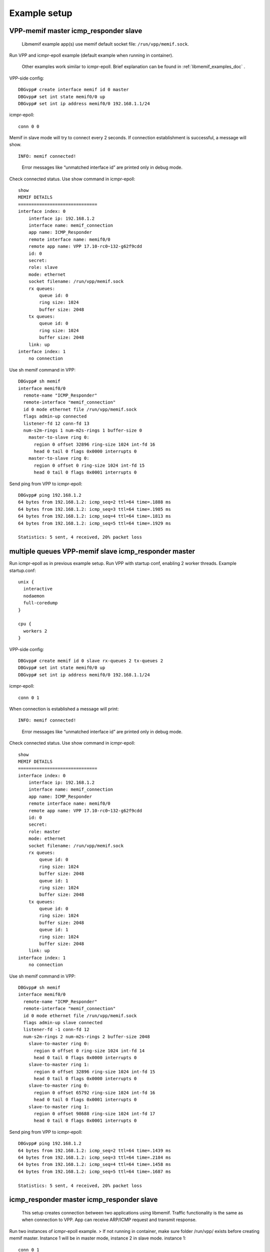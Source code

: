 .. _libmemif_example_setup_doc:

Example setup
=============

VPP-memif master icmp_responder slave
-------------------------------------

   Libmemif example app(s) use memif default socket file:
   ``/run/vpp/memif.sock``.

Run VPP and icmpr-epoll example (default example when running in
container).

   Other examples work similar to icmpr-epoll. Brief explanation can be
   found in :ref:`libmemif_examples_doc` .

VPP-side config:

::

   DBGvpp# create interface memif id 0 master
   DBGvpp# set int state memif0/0 up
   DBGvpp# set int ip address memif0/0 192.168.1.1/24

icmpr-epoll:

::

   conn 0 0

Memif in slave mode will try to connect every 2 seconds. If connection
establishment is successful, a message will show.

::

   INFO: memif connected!

..

   Error messages like “unmatched interface id” are printed only in
   debug mode.

Check connected status. Use show command in icmpr-epoll:

::

   show
   MEMIF DETAILS
   ==============================
   interface index: 0
       interface ip: 192.168.1.2
       interface name: memif_connection
       app name: ICMP_Responder
       remote interface name: memif0/0
       remote app name: VPP 17.10-rc0~132-g62f9cdd
       id: 0
       secret:
       role: slave
       mode: ethernet
       socket filename: /run/vpp/memif.sock
       rx queues:
           queue id: 0
           ring size: 1024
           buffer size: 2048
       tx queues:
           queue id: 0
           ring size: 1024
           buffer size: 2048
       link: up
   interface index: 1
       no connection

Use sh memif command in VPP:

::

   DBGvpp# sh memif
   interface memif0/0
     remote-name "ICMP_Responder"
     remote-interface "memif_connection"
     id 0 mode ethernet file /run/vpp/memif.sock
     flags admin-up connected
     listener-fd 12 conn-fd 13
     num-s2m-rings 1 num-m2s-rings 1 buffer-size 0
       master-to-slave ring 0:
         region 0 offset 32896 ring-size 1024 int-fd 16
         head 0 tail 0 flags 0x0000 interrupts 0
       master-to-slave ring 0:
         region 0 offset 0 ring-size 1024 int-fd 15
         head 0 tail 0 flags 0x0001 interrupts 0

Send ping from VPP to icmpr-epoll:

::

   DBGvpp# ping 192.168.1.2
   64 bytes from 192.168.1.2: icmp_seq=2 ttl=64 time=.1888 ms
   64 bytes from 192.168.1.2: icmp_seq=3 ttl=64 time=.1985 ms
   64 bytes from 192.168.1.2: icmp_seq=4 ttl=64 time=.1813 ms
   64 bytes from 192.168.1.2: icmp_seq=5 ttl=64 time=.1929 ms

   Statistics: 5 sent, 4 received, 20% packet loss

multiple queues VPP-memif slave icmp_responder master
-----------------------------------------------------

Run icmpr-epoll as in previous example setup. Run VPP with startup conf,
enabling 2 worker threads. Example startup.conf:

::

   unix {
     interactive
     nodaemon
     full-coredump
   }

   cpu {
     workers 2
   }

VPP-side config:

::

   DBGvpp# create memif id 0 slave rx-queues 2 tx-queues 2
   DBGvpp# set int state memif0/0 up
   DBGvpp# set int ip address memif0/0 192.168.1.1/24

icmpr-epoll:

::

   conn 0 1

When connection is established a message will print:

::

   INFO: memif connected!

..

   Error messages like “unmatched interface id” are printed only in
   debug mode.

Check connected status. Use show command in icmpr-epoll:

::

   show
   MEMIF DETAILS
   ==============================
   interface index: 0
       interface ip: 192.168.1.2
       interface name: memif_connection
       app name: ICMP_Responder
       remote interface name: memif0/0
       remote app name: VPP 17.10-rc0~132-g62f9cdd
       id: 0
       secret:
       role: master
       mode: ethernet
       socket filename: /run/vpp/memif.sock
       rx queues:
           queue id: 0
           ring size: 1024
           buffer size: 2048
           queue id: 1
           ring size: 1024
           buffer size: 2048
       tx queues:
           queue id: 0
           ring size: 1024
           buffer size: 2048
           queue id: 1
           ring size: 1024
           buffer size: 2048
       link: up
   interface index: 1
       no connection

Use sh memif command in VPP:

::

   DBGvpp# sh memif
   interface memif0/0
     remote-name "ICMP_Responder"
     remote-interface "memif_connection"
     id 0 mode ethernet file /run/vpp/memif.sock
     flags admin-up slave connected
     listener-fd -1 conn-fd 12
     num-s2m-rings 2 num-m2s-rings 2 buffer-size 2048
       slave-to-master ring 0:
         region 0 offset 0 ring-size 1024 int-fd 14
         head 0 tail 0 flags 0x0000 interrupts 0
       slave-to-master ring 1:
         region 0 offset 32896 ring-size 1024 int-fd 15
         head 0 tail 0 flags 0x0000 interrupts 0
       slave-to-master ring 0:
         region 0 offset 65792 ring-size 1024 int-fd 16
         head 0 tail 0 flags 0x0001 interrupts 0
       slave-to-master ring 1:
         region 0 offset 98688 ring-size 1024 int-fd 17
         head 0 tail 0 flags 0x0001 interrupts 0

Send ping from VPP to icmpr-epoll:

::

   DBGvpp# ping 192.168.1.2
   64 bytes from 192.168.1.2: icmp_seq=2 ttl=64 time=.1439 ms
   64 bytes from 192.168.1.2: icmp_seq=3 ttl=64 time=.2184 ms
   64 bytes from 192.168.1.2: icmp_seq=4 ttl=64 time=.1458 ms
   64 bytes from 192.168.1.2: icmp_seq=5 ttl=64 time=.1687 ms

   Statistics: 5 sent, 4 received, 20% packet loss

icmp_responder master icmp_responder slave
------------------------------------------

   This setup creates connection between two applications using
   libmemif. Traffic functionality is the same as when connection to
   VPP. App can receive ARP/ICMP request and transmit response.

Run two instances of icmpr-epoll example. > If not running in container,
make sure folder /run/vpp/ exists before creating memif master. Instance
1 will be in master mode, instance 2 in slave mode. instance 1:

::

   conn 0 1

instance 2:

::

   conn 0 0

In 2 seconds, both instances should print connected! message:

::

   INFO: memif connected!

Check peer interface names using show command.
